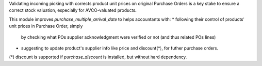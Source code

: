 
Validating incoming picking with corrects product unit prices on original
Purchase Orders is a key stake to ensure a correct stock valuation, especially
for AVCO-valuated products.

This module improves *purchase_multiple_arrival_date* to helps accountants with:
* following their control of products' unit prices in Purchase Order, simply
  by checking what POs supplier acknowledgment were verified or not (and thus
  related POs lines)
* suggesting to update product's supplier info like price and discount(*), for futher
  purchase orders.

(*) discount is supported if `purchase_discount` is installed, but without hard dependency.